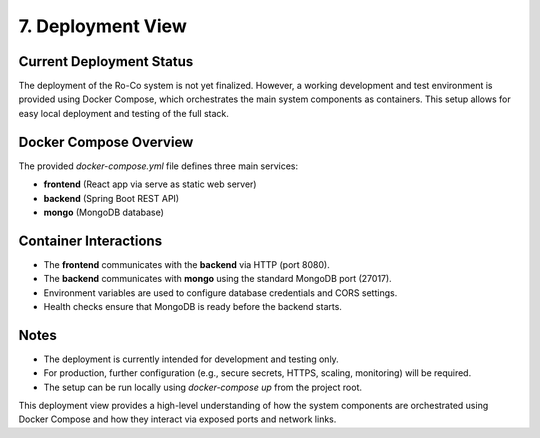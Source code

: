7. Deployment View
=================

Current Deployment Status
------------------------

The deployment of the Ro-Co system is not yet finalized. However, a working development and test environment is provided using Docker Compose, which orchestrates the main system components as containers. This setup allows for easy local deployment and testing of the full stack.

Docker Compose Overview
----------------------

The provided `docker-compose.yml` file defines three main services:

- **frontend** (React app via serve as static web server)
- **backend** (Spring Boot REST API)
- **mongo** (MongoDB database)

Container Interactions
----------------------

- The **frontend** communicates with the **backend** via HTTP (port 8080).
- The **backend** communicates with **mongo** using the standard MongoDB port (27017).
- Environment variables are used to configure database credentials and CORS settings.
- Health checks ensure that MongoDB is ready before the backend starts.

Notes
-----
- The deployment is currently intended for development and testing only.
- For production, further configuration (e.g., secure secrets, HTTPS, scaling, monitoring) will be required.
- The setup can be run locally using `docker-compose up` from the project root.

This deployment view provides a high-level understanding of how the system components are orchestrated using Docker Compose and how they interact via exposed ports and network links.
